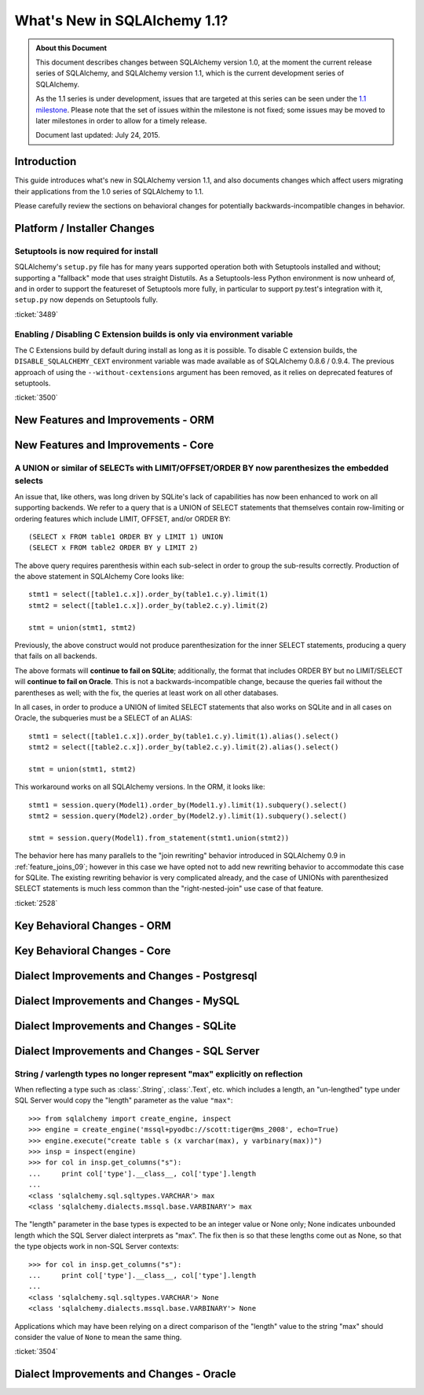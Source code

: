 ==============================
What's New in SQLAlchemy 1.1?
==============================

.. admonition:: About this Document

    This document describes changes between SQLAlchemy version 1.0,
    at the moment the current release series of SQLAlchemy,
    and SQLAlchemy version 1.1, which is the current development
    series of SQLAlchemy.

    As the 1.1 series is under development, issues that are targeted
    at this series can be seen under the
    `1.1 milestone <https://bitbucket.org/zzzeek/sqlalchemy/issues?milestone=1.1>`_.
    Please note that the set of issues within the milestone is not fixed;
    some issues may be moved to later milestones in order to allow
    for a timely release.

    Document last updated: July 24, 2015.

Introduction
============

This guide introduces what's new in SQLAlchemy version 1.1,
and also documents changes which affect users migrating
their applications from the 1.0 series of SQLAlchemy to 1.1.

Please carefully review the sections on behavioral changes for
potentially backwards-incompatible changes in behavior.

Platform / Installer Changes
============================

Setuptools is now required for install
--------------------------------------

SQLAlchemy's ``setup.py`` file has for many years supported operation
both with Setuptools installed and without; supporting a "fallback" mode
that uses straight Distutils.  As a Setuptools-less Python environment is
now unheard of, and in order to support the featureset of Setuptools
more fully, in particular to support py.test's integration with it,
``setup.py`` now depends on Setuptools fully.

.. seealso::

	:ref:`installation`

:ticket:`3489`

Enabling / Disabling C Extension builds is only via environment variable
------------------------------------------------------------------------

The C Extensions build by default during install as long as it is possible.
To disable C extension builds, the ``DISABLE_SQLALCHEMY_CEXT`` environment
variable was made available as of SQLAlchemy 0.8.6 / 0.9.4.  The previous
approach of using the ``--without-cextensions`` argument has been removed,
as it relies on deprecated features of setuptools.

.. seealso::

	:ref:`c_extensions`

:ticket:`3500`


New Features and Improvements - ORM
===================================


New Features and Improvements - Core
====================================


.. _change_2528:

A UNION or similar of SELECTs with LIMIT/OFFSET/ORDER BY now parenthesizes the embedded selects
-----------------------------------------------------------------------------------------------

An issue that, like others, was long driven by SQLite's lack of capabilities
has now been enhanced to work on all supporting backends.   We refer to a query that
is a UNION of SELECT statements that themselves contain row-limiting or ordering
features which include LIMIT, OFFSET, and/or ORDER BY::

    (SELECT x FROM table1 ORDER BY y LIMIT 1) UNION
    (SELECT x FROM table2 ORDER BY y LIMIT 2)

The above query requires parenthesis within each sub-select in order to
group the sub-results correctly.  Production of the above statement in
SQLAlchemy Core looks like::

    stmt1 = select([table1.c.x]).order_by(table1.c.y).limit(1)
    stmt2 = select([table1.c.x]).order_by(table2.c.y).limit(2)

    stmt = union(stmt1, stmt2)

Previously, the above construct would not produce parenthesization for the
inner SELECT statements, producing a query that fails on all backends.

The above formats will **continue to fail on SQLite**; additionally, the format
that includes ORDER BY but no LIMIT/SELECT will **continue to fail on Oracle**.
This is not a backwards-incompatible change, because the queries fail without
the parentheses as well; with the fix, the queries at least work on all other
databases.

In all cases, in order to produce a UNION of limited SELECT statements that
also works on SQLite and in all cases on Oracle, the
subqueries must be a SELECT of an ALIAS::

    stmt1 = select([table1.c.x]).order_by(table1.c.y).limit(1).alias().select()
    stmt2 = select([table2.c.x]).order_by(table2.c.y).limit(2).alias().select()

    stmt = union(stmt1, stmt2)

This workaround works on all SQLAlchemy versions.  In the ORM, it looks like::

    stmt1 = session.query(Model1).order_by(Model1.y).limit(1).subquery().select()
    stmt2 = session.query(Model2).order_by(Model2.y).limit(1).subquery().select()

    stmt = session.query(Model1).from_statement(stmt1.union(stmt2))

The behavior here has many parallels to the "join rewriting" behavior
introduced in SQLAlchemy 0.9 in :ref:`feature_joins_09`; however in this case
we have opted not to add new rewriting behavior to accommodate this
case for SQLite.
The existing rewriting behavior is very complicated already, and the case of
UNIONs with parenthesized SELECT statements is much less common than the
"right-nested-join" use case of that feature.

:ticket:`2528`

Key Behavioral Changes - ORM
============================


Key Behavioral Changes - Core
=============================


Dialect Improvements and Changes - Postgresql
=============================================


Dialect Improvements and Changes - MySQL
=============================================


Dialect Improvements and Changes - SQLite
=============================================


Dialect Improvements and Changes - SQL Server
=============================================

.. _change_3504:

String / varlength types no longer represent "max" explicitly on reflection
---------------------------------------------------------------------------

When reflecting a type such as :class:`.String`, :class:`.Text`, etc.
which includes a length, an "un-lengthed" type under SQL Server would
copy the "length" parameter as the value ``"max"``::

    >>> from sqlalchemy import create_engine, inspect
    >>> engine = create_engine('mssql+pyodbc://scott:tiger@ms_2008', echo=True)
    >>> engine.execute("create table s (x varchar(max), y varbinary(max))")
    >>> insp = inspect(engine)
    >>> for col in insp.get_columns("s"):
    ...     print col['type'].__class__, col['type'].length
    ...
    <class 'sqlalchemy.sql.sqltypes.VARCHAR'> max
    <class 'sqlalchemy.dialects.mssql.base.VARBINARY'> max

The "length" parameter in the base types is expected to be an integer value
or None only; None indicates unbounded length which the SQL Server dialect
interprets as "max".   The fix then is so that these lengths come
out as None, so that the type objects work in non-SQL Server contexts::

    >>> for col in insp.get_columns("s"):
    ...     print col['type'].__class__, col['type'].length
    ...
    <class 'sqlalchemy.sql.sqltypes.VARCHAR'> None
    <class 'sqlalchemy.dialects.mssql.base.VARBINARY'> None

Applications which may have been relying on a direct comparison of the "length"
value to the string "max" should consider the value of ``None`` to mean
the same thing.

:ticket:`3504`

Dialect Improvements and Changes - Oracle
=============================================

